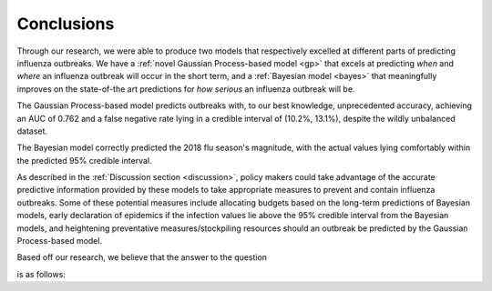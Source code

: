 ==============
Conclusions
==============

Through our research, we were able to produce two models that respectively excelled at different parts of predicting influenza outbreaks. We have a :ref:`novel Gaussian Process-based model <gp>` that excels at predicting *when* and *where* an influenza outbreak will occur in the short term, and a :ref:`Bayesian model <bayes>` that meaningfully improves on the state-of-the art predictions for *how serious* an influenza outbreak will be.

The Gaussian Process-based model predicts outbreaks with, to our best knowledge, unprecedented accuracy, achieving an AUC of 0.762 and a false negative rate lying in a credible interval of (10.2%, 13.1%), despite the wildly unbalanced dataset.

The Bayesian model correctly predicted the 2018 flu season's magnitude, with the actual values lying comfortably within the predicted 95% credible interval.

As described in the :ref:`Discussion section <discussion>`, policy makers could take advantage of the accurate predictive information provided by these models to take appropriate measures to prevent and contain influenza outbreaks. Some of these potential measures include allocating budgets based on the long-term predictions of Bayesian models, early declaration of epidemics if the infection values lie above the 95% credible interval from the Bayesian models, and heightening preventative measures/stockpiling resources should an outbreak be predicted by the Gaussian Process-based model.

Based off our research, we believe that the answer to the question

.. centered::

    *'How can we better allocate resources to contain influenza?'*

is as follows:

.. centered::

    We can better allocate resources to contain influenza by creating accurate predictive models which allow budgets to be made and preventative measures to be taken that will effectively contain any outbreaks before they can become epidemics.
